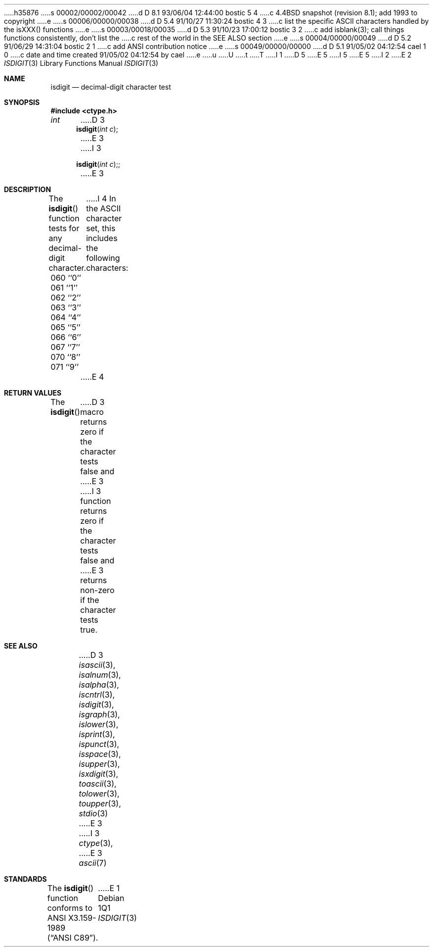 h35876
s 00002/00002/00042
d D 8.1 93/06/04 12:44:00 bostic 5 4
c 4.4BSD snapshot (revision 8.1); add 1993 to copyright
e
s 00006/00000/00038
d D 5.4 91/10/27 11:30:24 bostic 4 3
c list the specific ASCII characters handled by the isXXX() functions
e
s 00003/00018/00035
d D 5.3 91/10/23 17:00:12 bostic 3 2
c add isblank(3); call things functions consistently, don't list the
c rest of the world in the SEE ALSO section
e
s 00004/00000/00049
d D 5.2 91/06/29 14:31:04 bostic 2 1
c add ANSI contribution notice
e
s 00049/00000/00000
d D 5.1 91/05/02 04:12:54 cael 1 0
c date and time created 91/05/02 04:12:54 by cael
e
u
U
t
T
I 1
D 5
.\" Copyright (c) 1991 The Regents of the University of California.
.\" All rights reserved.
E 5
I 5
.\" Copyright (c) 1991, 1993
.\"	The Regents of the University of California.  All rights reserved.
E 5
.\"
I 2
.\" This code is derived from software contributed to Berkeley by
.\" the American National Standards Committee X3, on Information
.\" Processing Systems.
.\"
E 2
.\" %sccs.include.redist.man%
.\"
.\"     %W% (Berkeley) %G%
.\"
.Dd %Q%
.Dt ISDIGIT 3
.Os
.Sh NAME
.Nm isdigit
.Nd decimal-digit character test
.Sh SYNOPSIS
.Fd #include <ctype.h>
.Ft int
D 3
.Fn isdigit "int c"
E 3
I 3
.Fn isdigit "int c";
E 3
.Sh DESCRIPTION
The
.Fn isdigit
function tests for any decimal-digit character.
I 4
In the ASCII character set, this includes the following characters:
.sp
.Bl -column \&000_``0''__ \&000_``0''__ \&000_``0''__ \&000_``0''__ \&000_``0''__
.It \&060\ ``0'' \t061\ ``1'' \t062\ ``2'' \t063\ ``3'' \t064\ ``4''
.It \&065\ ``5'' \t066\ ``6'' \t067\ ``7'' \t070\ ``8'' \t071\ ``9''
.El
E 4
.Sh RETURN VALUES
The
.Fn isdigit
D 3
macro returns zero if the character tests false and
E 3
I 3
function returns zero if the character tests false and
E 3
returns non-zero if the character tests true.
.Sh SEE ALSO
D 3
.Xr isascii 3 ,
.Xr isalnum 3 ,
.Xr isalpha 3 ,
.Xr iscntrl 3 ,
.Xr isdigit 3 ,
.Xr isgraph 3 ,
.Xr islower 3 ,
.Xr isprint 3 ,
.Xr ispunct 3 ,
.Xr isspace 3 ,
.Xr isupper 3 ,
.Xr isxdigit 3 ,
.Xr toascii 3 ,
.Xr tolower 3 ,
.Xr toupper 3 ,
.Xr stdio 3
E 3
I 3
.Xr ctype 3 ,
E 3
.Xr ascii 7
.Sh STANDARDS
The
.Fn isdigit
function conforms to
.St -ansiC .
E 1
